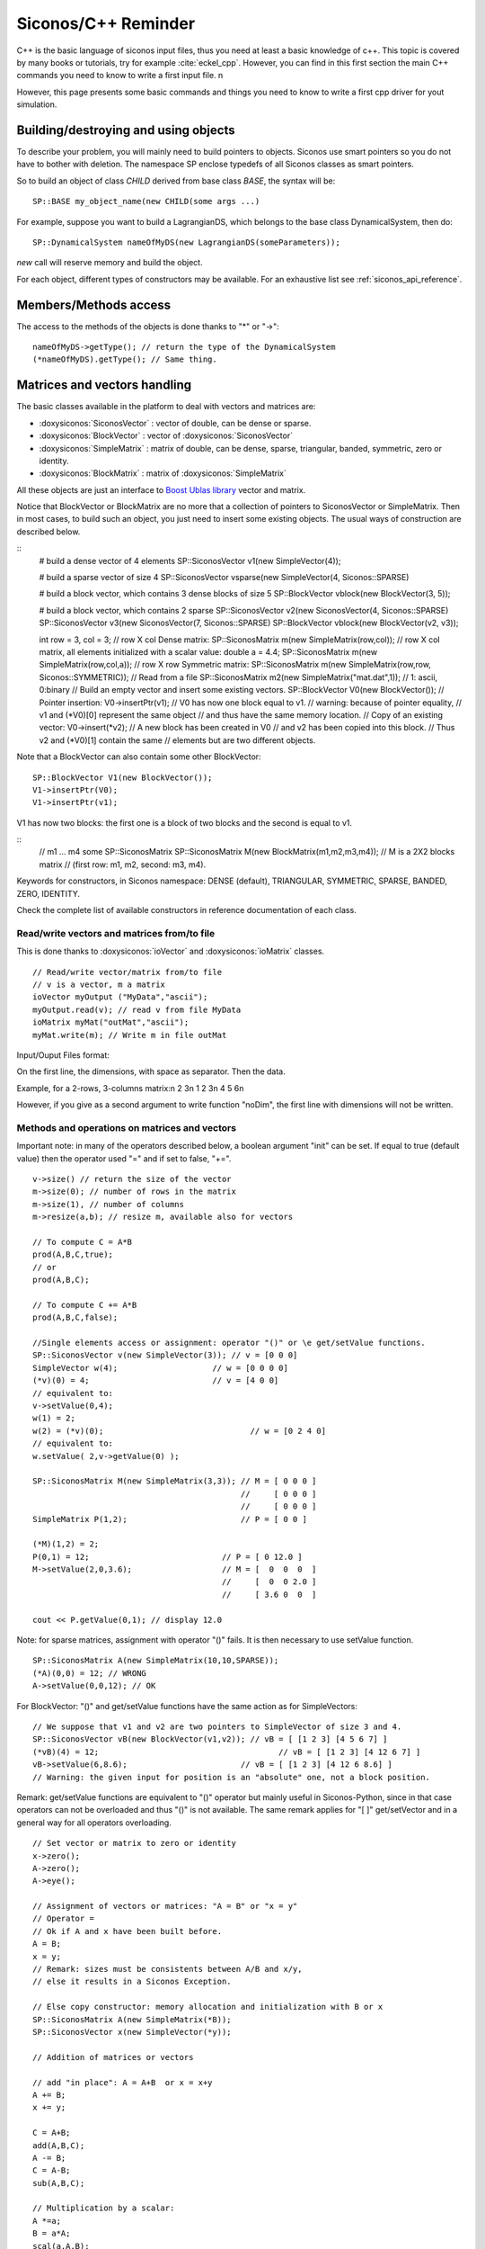 .. _cpp_reminder::


Siconos/C++ Reminder
====================

C++ is the basic language of siconos input files, thus you need at least a basic knowledge of c++.
This topic is covered by many books or tutorials, try for example :cite:`eckel_cpp`.
However, you can find in this first section the main C++ commands you need to know to write a first input file. \n


However, this page presents some basic commands and things you need to know to write a first cpp driver for yout simulation.

Building/destroying and using objects
-------------------------------------

.. highlight:: c++
	       
To describe your problem, you will mainly need to build pointers to objects. 
Siconos use smart pointers so you do not have to bother with deletion.
The namespace SP enclose typedefs of all Siconos classes as smart pointers.

So to build an object of class *CHILD* derived from base class *BASE*, the syntax will be::

  SP::BASE my_object_name(new CHILD(some args ...)

For example, suppose you want to build a LagrangianDS, which belongs
to the base class DynamicalSystem, then do::

  SP::DynamicalSystem nameOfMyDS(new LagrangianDS(someParameters));

*new* call will reserve memory and build the object.

For each object, different types of constructors may be available. For an
exhaustive list see :ref:`siconos_api_reference`.

Members/Methods access
----------------------

The access to the methods of the objects is done thanks to "*" or "->"::
  
  nameOfMyDS->getType(); // return the type of the DynamicalSystem
  (*nameOfMyDS).getType(); // Same thing. 

Matrices and vectors handling
-----------------------------

The basic classes available in the platform to deal with vectors and matrices are:

* :doxysiconos:`SiconosVector` : vector of double, can be dense or sparse.
* :doxysiconos:`BlockVector` : vector of :doxysiconos:`SiconosVector`
* :doxysiconos:`SimpleMatrix` : matrix of double, can be dense, sparse, triangular, banded, symmetric, zero or identity.
* :doxysiconos:`BlockMatrix` : matrix of :doxysiconos:`SimpleMatrix` 

All these objects are just an interface to `Boost Ublas library <http://www.boost.org/libs/numeric/ublas/doc/index.htm>`_ vector and matrix. 

Notice that BlockVector or BlockMatrix are no more that a collection of pointers to SiconosVector or SimpleMatrix.
Then in most cases, to build such an object, you just need to insert some existing objects.
The usual ways of construction are described below.

::
   # build a dense vector of 4 elements
   SP::SiconosVector v1(new SimpleVector(4));

   # build a sparse vector of size 4
   SP::SiconosVector vsparse(new SimpleVector(4, Siconos::SPARSE)

   # build a block vector, which contains 3 dense blocks of size 5
   SP::BlockVector vblock(new BlockVector(3, 5));

   # build a block vector, which contains 2 sparse
   SP::SiconosVector v2(new SiconosVector(4, Siconos::SPARSE)
   SP::SiconosVector v3(new SiconosVector(7, Siconos::SPARSE)
   SP::BlockVector vblock(new BlockVector(v2, v3));

   int row = 3, col = 3;
   // row X col Dense matrix:
   SP::SiconosMatrix m(new SimpleMatrix(row,col));
   // row X col matrix, all elements initialized with a scalar value:
   double a = 4.4;
   SP::SiconosMatrix m(new SimpleMatrix(row,col,a));
   // row X row Symmetric matrix:
   SP::SiconosMatrix m(new SimpleMatrix(row,row, Siconos::SYMMETRIC));
   // Read from a file
   SP::SiconosMatrix m2(new SimpleMatrix("mat.dat",1)); // 1: ascii, 0:binary
   // Build an empty vector and insert some existing vectors.
   SP::BlockVector V0(new BlockVector());
   // Pointer insertion: 
   V0->insertPtr(v1); 
   // V0 has now one block equal to v1.
   // warning: because of pointer equality, 
   // v1 and (*V0)[0] represent the same object
   // and thus have the same memory location.
   // Copy of an existing vector:
   V0->insert(*v2); 
   // A new block has been created in V0
   // and v2 has been copied into this block.
   // Thus v2 and (*V0)[1] contain the same 
   // elements but are two different objects.

Note that a BlockVector can also contain some other BlockVector::

  SP::BlockVector V1(new BlockVector());
  V1->insertPtr(V0);
  V1->insertPtr(v1);
  
V1 has now two blocks: the first one is a block of two blocks and the second is equal to v1.

::
   // m1 ... m4 some SP::SiconosMatrix
   SP::SiconosMatrix M(new BlockMatrix(m1,m2,m3,m4));
   // M is a 2X2 blocks matrix 
   // (first row: m1, m2, second: m3, m4).

   
Keywords for constructors, in Siconos namespace: DENSE (default), TRIANGULAR, SYMMETRIC, SPARSE, BANDED, ZERO, IDENTITY.


Check the complete list of available constructors in reference documentation of each class.


Read/write vectors and matrices from/to file
""""""""""""""""""""""""""""""""""""""""""""

This is done thanks to :doxysiconos:`ioVector` and :doxysiconos:`ioMatrix` classes.

::

   // Read/write vector/matrix from/to file
   // v is a vector, m a matrix
   ioVector myOutput ("MyData","ascii"); 
   myOutput.read(v); // read v from file MyData
   ioMatrix myMat("outMat","ascii");
   myMat.write(m); // Write m in file outMat
   
Input/Ouput Files format:

On the first line, the dimensions, with space as separator. Then the data. 

Example, for a 2-rows, 3-columns matrix:\n
2 3\n
1 2 3\n
4 5 6\n

However, if you give as a second argument to write function "noDim", the first line with dimensions will not be written.

Methods and operations on matrices and vectors
""""""""""""""""""""""""""""""""""""""""""""""

Important note: in many of the operators described below, a boolean argument "init" can be set. If equal to true (default value) then the operator used "=" and if set to 
false, "+=".

::
   
   v->size() // return the size of the vector
   m->size(0); // number of rows in the matrix
   m->size(1), // number of columns
   m->resize(a,b); // resize m, available also for vectors

   // To compute C = A*B
   prod(A,B,C,true);
   // or
   prod(A,B,C);

   // To compute C += A*B
   prod(A,B,C,false);

   //Single elements access or assignment: operator "()" or \e get/setValue functions.
   SP::SiconosVector v(new SimpleVector(3)); // v = [0 0 0]
   SimpleVector w(4);  			 // w = [0 0 0 0]
   (*v)(0) = 4;				 // v = [4 0 0] 
   // equivalent to:
   v->setValue(0,4); 
   w(1) = 2;
   w(2) = (*v)(0);				 // w = [0 2 4 0]
   // equivalent to:
   w.setValue( 2,v->getValue(0) );

   SP::SiconosMatrix M(new SimpleMatrix(3,3)); // M = [ 0 0 0 ]
                                               //     [ 0 0 0 ]
					       //     [ 0 0 0 ]
   SimpleMatrix P(1,2);   		       // P = [ 0 0 ]

   (*M)(1,2) = 2; 
   P(0,1) = 12;				   // P = [ 0 12.0 ]
   M->setValue(2,0,3.6);		   // M = [  0  0  0  ]
					   //     [  0  0 2.0 ]
					   //     [ 3.6 0  0  ]
	
   cout << P.getValue(0,1); // display 12.0

Note: for sparse matrices, assignment with operator "()" fails. It is then necessary to use setValue function.

::
   
   SP::SiconosMatrix A(new SimpleMatrix(10,10,SPARSE));
   (*A)(0,0) = 12; // WRONG
   A->setValue(0,0,12); // OK

For BlockVector: "()" and get/setValue functions have the same action as for SimpleVectors::

  // We suppose that v1 and v2 are two pointers to SimpleVector of size 3 and 4.
  SP::SiconosVector vB(new BlockVector(v1,v2)); // vB = [ [1 2 3] [4 5 6 7] ]
  (*vB)(4) = 12; 				      // vB = [ [1 2 3] [4 12 6 7] ]
  vB->setValue(6,8.6); 		              // vB = [ [1 2 3] [4 12 6 8.6] ]	
  // Warning: the given input for position is an "absolute" one, not a block position.

Remark: get/setValue functions are equivalent to "()" operator but mainly useful in Siconos-Python, since in that case operators can not be overloaded and thus
"()" is not available. The same remark applies for "[ ]" get/setVector and in a general way for all operators overloading.

::

   // Set vector or matrix to zero or identity
   x->zero();
   A->zero();
   A->eye(); 

   // Assignment of vectors or matrices: "A = B" or "x = y"
   // Operator =
   // Ok if A and x have been built before.
   A = B;
   x = y;
   // Remark: sizes must be consistents between A/B and x/y, 
   // else it results in a Siconos Exception.

   // Else copy constructor: memory allocation and initialization with B or x
   SP::SiconosMatrix A(new SimpleMatrix(*B));
   SP::SiconosVector x(new SimpleVector(*y));

   // Addition of matrices or vectors

   // add "in place": A = A+B  or x = x+y
   A += B;
   x += y;
   
   C = A+B;
   add(A,B,C);
   A -= B;
   C = A-B;
   sub(A,B,C);

   // Multiplication by a scalar:
   A *=a;
   B = a*A;
   scal(a,A,B);
   A /=a;
   x /=a;
   B = A/a;
   scal(1.0/a,A,B);
   // matrices product
   C = A*B;
   prod(A,B,C); // Based on atlas gemm for Dense matrices and ublas::prod for others. 
                // C and A or B can be the same matrices (ie have common memory), 
	        // but that will slow down the operation.
   gemm(A,B,C); // Only for denses matrices.

   // It is also possible to compute product of sub-blocks of matrices or vectors:
   // Declare A, x, y ...
   // 
   std::vector<unsigned int> coord;
   // Set coord values ...
   bool init = false;
   subprod(A,x,y,coord,init);


Coord vector is equal to [r0A, r1A,, c0A, c1A, r0x, r1x, r0y, r1y]. The sub-matrix A is the matrix between row positions
r0A and r1A, column position between c0A and c1A. Same thing for x and y with rix, riy.
Then subprod computes suby = subA*subx if init = true, or suby += subA*subx if init = false.


::
   
   Matrix transpose:
   // in place:
   A->trans();
   // B = At
   B->trans(A);

   // inner product: a = x.y
   a = inner_prod(x,y);

   // Matrix-vector product: \f$y=A*x\f$
   y = prod(A,x);
   prod(A,x,y);

To handle a specific block, use "[ ]" or getVector and getVectorPtr functions::

  SP::SiconosVector v3(new SimpleVector(3));  // v3 = [0 0 0]
  SP::SiconosVector v4(new SimpleVector(4));  // v4 = [0 0 0 0]
  // get and copy a block:
  *v3 = *(*vB[0]); 			   // v3 = v1 = [1 2 3]
  // Equivalent to
  *v3 = *vB->getVectorPtr(0);

  // get and copy pointer to block:
  v4 = vB->getVectorPtr(1);		   // v4 = v2 = [4 12 6 8.6]
					   // AND pointer equality 
					   // between v4, vB[1] and v2
  // Equivalent to:
  v4 = (*vB)[1];			           // v4 = v2 = [4 12 6 8.6]. 

  // Assignment:
  SP::SiconosVector v5(new SimpleVector(3));  // v5 = [0 0 0]
  
  *(*vB)[0] = *v5; //  vB = [ [0 0 0] [4 5 6 7] ]
                   //  AND v1 = [0 0 0] because of pointer link between vB[0] and v1.
  // Equivalent to:
  vB->setVector(0,*v5);

  (*v5)(1) = 12;
  vB->setVectorPtr(0,v5); // vB = [ [0 0 0] [0 12 0] ]
  // Pointer equality between v5 and vB[0]. 
  // The pointer link between vB[0] and v1 has been canceled.

  // Warning: when using setVectorPtr(i,w), 
  // the vector w must be of the same size as the block[i] of v. 

About efficiency
""""""""""""""""

As you can notice above, for most of the functionnalities, two solutions are available: either an overloaded operator or a function without any return value.
For example in the case of matrix addition::

  C = A + B;
  // or 
  add(A,B,C);

In a general way, if you need efficiency, always prefer functions to overloaded operators. 
The first solution is just there to give a more pleasant, and readable, way of writing operations.

Try also to use pointers to objects to avoid temporary and time-consuming copies.

...
